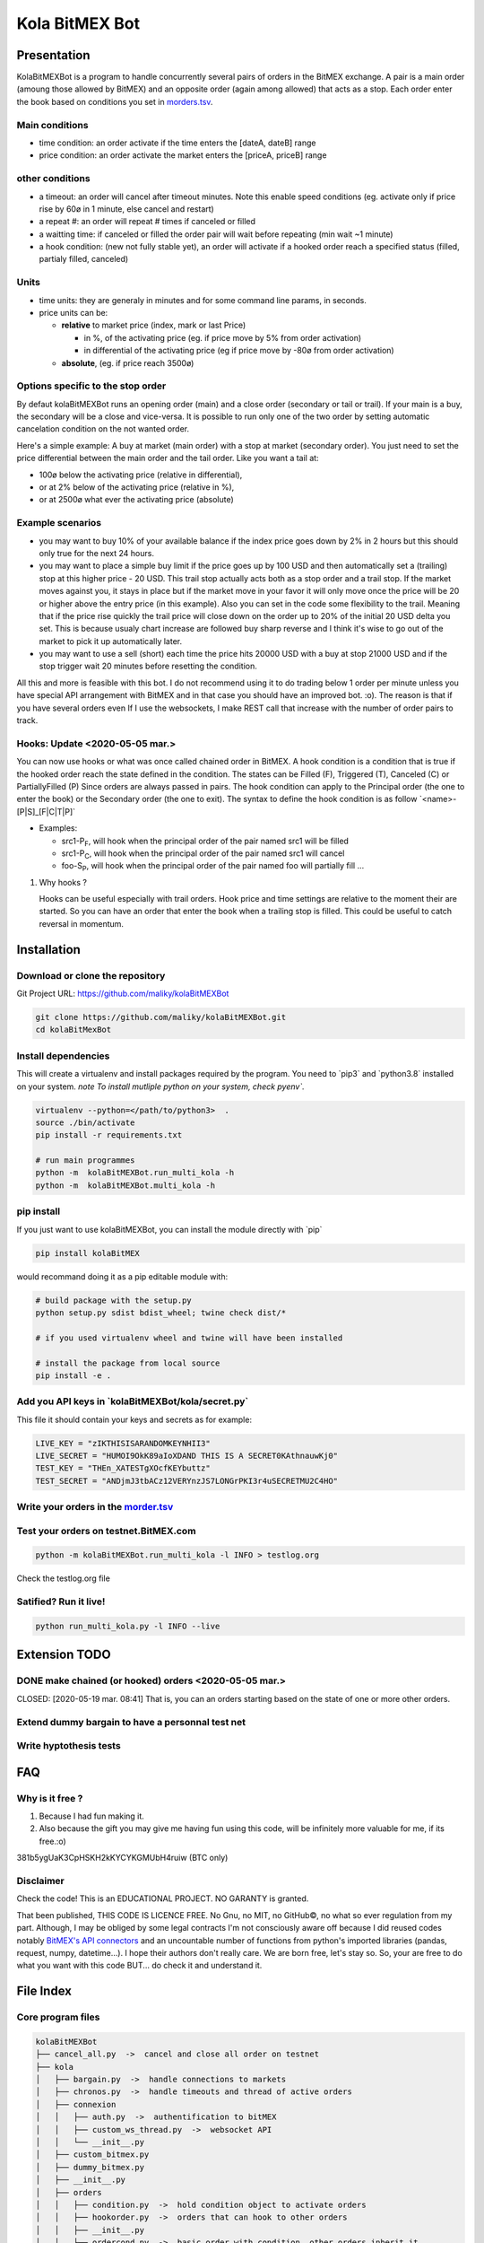 Kola BitMEX Bot
===============

Presentation
------------

KolaBitMEXBot is a program to handle concurrently several pairs of
orders in the BitMEX exchange. A pair is a main order (amoung those
allowed by BitMEX) and an opposite order (again among allowed) that acts
as a stop. Each order enter the book based on conditions you set in
`morders.tsv <https://github.com/maliky/kolaBitMEXBot/blob/master/kolaBitMEXBot/morders.tsv>`__.

Main conditions
~~~~~~~~~~~~~~~

-  time condition: an order activate if the time enters the [dateA,
   dateB] range
-  price condition: an order activate the market enters the [priceA,
   priceB] range

other conditions
~~~~~~~~~~~~~~~~

-  a timeout: an order will cancel after timeout minutes. Note this
   enable speed conditions (eg. activate only if price rise by 60ø in 1
   minute, else cancel and restart)
-  a repeat #: an order will repeat # times if canceled or filled
-  a waitting time: if canceled or filled the order pair will wait
   before repeating (min wait ~1 minute)
-  a hook condition: (new not fully stable yet), an order will activate
   if a hooked order reach a specified status (filled, partialy filled,
   canceled)

Units
~~~~~

-  time units: they are generaly in minutes and for some command line
   params, in seconds.
-  price units can be:

   -  **relative** to market price (index, mark or last Price)

      -  in %, of the activating price (eg. if price move by 5% from
         order activation)
      -  in differential of the activating price (eg if price move by
         -80ø from order activation)

   -  **absolute**, (eg. if price reach 3500ø)

Options specific to the stop order
~~~~~~~~~~~~~~~~~~~~~~~~~~~~~~~~~~

By defaut kolaBitMEXBot runs an opening order (main) and a close order
(secondary or tail or trail). If your main is a buy, the secondary will
be a close and vice-versa. It is possible to run only one of the two
order by setting automatic cancelation condition on the not wanted
order.

Here's a simple example: A buy at market (main order) with a stop at
market (secondary order). You just need to set the price differential
between the main order and the tail order. Like you want a tail at:

-  100ø below the activating price (relative in differential),
-  or at 2% below of the activating price (relative in %),
-  or at 2500ø what ever the activating price (absolute)

Example scenarios
~~~~~~~~~~~~~~~~~

-  you may want to buy 10% of your available balance if the index price
   goes down by 2% in 2 hours but this should only true for the next 24
   hours.

-  you may want to place a simple buy limit if the price goes up by 100
   USD and then automatically set a (trailing) stop at this higher price
   - 20 USD. This trail stop actually acts both as a stop order and a
   trail stop. If the market moves against you, it stays in place but if
   the market move in your favor it will only move once the price will
   be 20 or higher above the entry price (in this example). Also you can
   set in the code some flexibility to the trail. Meaning that if the
   price rise quickly the trail price will close down on the order up to
   20% of the initial 20 USD delta you set. This is because usualy chart
   increase are followed buy sharp reverse and I think it's wise to go
   out of the market to pick it up automatically later.

-  you may want to use a sell (short) each time the price hits 20000 USD
   with a buy at stop 21000 USD and if the stop trigger wait 20 minutes
   before resetting the condition.

All this and more is feasible with this bot. I do not recommend using it
to do trading below 1 order per minute unless you have special API
arrangement with BitMEX and in that case you should have an improved
bot. :o). The reason is that if you have several orders even If I use
the websockets, I make REST call that increase with the number of order
pairs to track.

Hooks: Update <2020-05-05 mar.>
~~~~~~~~~~~~~~~~~~~~~~~~~~~~~~~

You can now use hooks or what was once called chained order in BitMEX. A
hook condition is a condition that is true if the hooked order reach the
state defined in the condition. The states can be Filled (F), Triggered
(T), Canceled (C) or PartiallyFilled (P) Since orders are always passed
in pairs. The hook condition can apply to the Principal order (the one
to enter the book) or the Secondary order (the one to exit). The syntax
to define the hook condition is as follow
\`<name>-[P\|S]\_[F\|C\|T\|P]\`

-  Examples:

   -  src1-P\ :sub:`F`, will hook when the principal order of the pair
      named src1 will be filled
   -  src1-P\ :sub:`C`, will hook when the principal order of the pair
      named src1 will cancel
   -  foo-S\ :sub:`P`, will hook when the principal order of the pair
      named foo will partially fill ...

#. Why hooks ?

   Hooks can be useful especially with trail orders. Hook price and time
   settings are relative to the moment their are started. So you can
   have an order that enter the book when a trailing stop is filled.
   This could be useful to catch reversal in momentum.

Installation
------------

Download or clone the repository
~~~~~~~~~~~~~~~~~~~~~~~~~~~~~~~~

Git Project URL: https://github.com/maliky/kolaBitMEXBot

.. code:: bash

    git clone https://github.com/maliky/kolaBitMEXBot.git
    cd kolaBitMexBot

Install dependencies
~~~~~~~~~~~~~~~~~~~~

This will create a virtualenv and install packages required by the
program. You need to \`pip3\` and \`python3.8\` installed on your
system. *note To install mutliple python on your system, check pyenv\`.*

.. code:: bash

    virtualenv --python=</path/to/python3>  .
    source ./bin/activate
    pip install -r requirements.txt

    # run main programmes
    python -m  kolaBitMEXBot.run_multi_kola -h
    python -m  kolaBitMEXBot.multi_kola -h

pip install
~~~~~~~~~~~

If you just want to use kolaBitMEXBot, you can install the module
directly with \`pip\`

.. code:: bash

    pip install kolaBitMEX

would recommand doing it as a pip editable module with:

.. code:: bash

    # build package with the setup.py
    python setup.py sdist bdist_wheel; twine check dist/*

    # if you used virtualenv wheel and twine will have been installed

    # install the package from local source
    pip install -e . 

Add you API keys in \`kolaBitMEXBot/kola/secret.py\`
~~~~~~~~~~~~~~~~~~~~~~~~~~~~~~~~~~~~~~~~~~~~~~~~~~~~

This file it should contain your keys and secrets as for example:

.. code:: example

    LIVE_KEY = "zIKTHISISARANDOMKEYNHII3"
    LIVE_SECRET = "HUMOI9OkK89aIoXDAND THIS IS A SECRET0KAthnauwKj0"
    TEST_KEY = "THEn_XATESTgXOcfKEYbuttz"
    TEST_SECRET = "ANDjmJ3tbACz12VERYnzJS7LONGrPKI3r4uSECRETMU2C4HO"

Write your orders in the `morder.tsv <https://github.com/maliky/kolaBitMEXBot/blob/master/kolaBitMEXBot/morders.tsv>`__
~~~~~~~~~~~~~~~~~~~~~~~~~~~~~~~~~~~~~~~~~~~~~~~~~~~~~~~~~~~~~~~~~~~~~~~~~~~~~~~~~~~~~~~~~~~~~~~~~~~~~~~~~~~~~~~~~~~~~~~

Test your orders on testnet.BitMEX.com
~~~~~~~~~~~~~~~~~~~~~~~~~~~~~~~~~~~~~~

.. code:: bash

    python -m kolaBitMEXBot.run_multi_kola -l INFO > testlog.org

Check the testlog.org file

Satified? Run it live!
~~~~~~~~~~~~~~~~~~~~~~

.. code:: bash

    python run_multi_kola.py -l INFO --live

Extension TODO
--------------

DONE make chained (or hooked) orders <2020-05-05 mar.>
~~~~~~~~~~~~~~~~~~~~~~~~~~~~~~~~~~~~~~~~~~~~~~~~~~~~~~

CLOSED: [2020-05-19 mar. 08:41] That is, you can an orders starting
based on the state of one or more other orders.

Extend dummy bargain to have a personnal test net
~~~~~~~~~~~~~~~~~~~~~~~~~~~~~~~~~~~~~~~~~~~~~~~~~

Write hyptothesis tests
~~~~~~~~~~~~~~~~~~~~~~~

FAQ
---

Why is it free ?
~~~~~~~~~~~~~~~~

#. Because I had fun making it.
#. Also because the gift you may give me having fun using this code,
   will be infinitely more valuable for me, if its free.:o)

381b5ygUaK3CpHSKH2kKYCYKGMUbH4ruiw (BTC only)

Disclaimer
~~~~~~~~~~

Check the code! This is an EDUCATIONAL PROJECT. NO GARANTY is granted.

That been published, THIS CODE IS LICENCE FREE. No Gnu, no MIT, no
GitHub©, no what so ever regulation from my part. Although, I may be
obliged by some legal contracts I'm not consciously aware off because I
did reused codes notably `BitMEX's API
connectors <https://github.com/BitMEX/api-connectors>`__ and an
uncountable number of functions from python's imported libraries
(pandas, request, numpy, datetime...). I hope their authors don't really
care. We are born free, let's stay so. So, your are free to do what you
want with this code BUT... do check it and understand it.

File Index
----------

Core program files
~~~~~~~~~~~~~~~~~~

.. code:: example

    kolaBitMEXBot
    ├── cancel_all.py  ->  cancel and close all order on testnet
    ├── kola
    │   ├── bargain.py  ->  handle connections to markets
    │   ├── chronos.py  ->  handle timeouts and thread of active orders
    │   ├── connexion
    │   │   ├── auth.py  ->  authentification to bitMEX
    │   │   ├── custom_ws_thread.py  ->  websocket API
    │   │   └── __init__.py
    │   ├── custom_bitmex.py
    │   ├── dummy_bitmex.py
    │   ├── __init__.py
    │   ├── orders
    │   │   ├── condition.py  ->  hold condition object to activate orders
    │   │   ├── hookorder.py  ->  orders that can hook to other orders
    │   │   ├── __init__.py
    │   │   ├── ordercond.py  ->  basic order with condition. other orders inherit it
    │   │   ├── orders.py  ->  functions to places limit, stop, limit if touched ...
    │   │   └── trailstop.py  ->  orders that follow price variation and update 
    │   ├── price.py  ->  object to follow the different prices indexes
    │   ├── settings.py  ->  setting files (where your keys may be)
    │   ├── secrets.py  ->  where API keys could be
    │   ├── types.py  ->  (new) types to start typing the programm
    │   └── utils
    │       ├── argfunc.py  ->  handle command line arguments
    │       ├── conditions.py  ->  function to set conditions
    │       ├── constantes.py  ->  constants
    │       ├── datefunc.py  ->  function to handle dates
    │       ├── exceptions.py  ->  customized exceptions
    │       ├── general.py  ->  generic utils
    │       ├── __init__.py
    │       ├── logfunc.py  ->  log function
    │       ├── orderfunc.py  ->  utils to set or check orders
    │       └── pricefunc.py  ->  utils to set or get prices
    ├── morders.tsv  ->  where you set your orders
    ├── multi_kola.py  ->  handle the (multiple runs) of one pair of orders 
    ├── pos_test.py  ->  (depreciated...)
    ├── run_multi_kola.py  ->  handle multiple pairs of orders (parse morders.tsv)
    └── tests
        └── utils.py

    5 directories, 33 files

Setup and annexes program files
~~~~~~~~~~~~~~~~~~~~~~~~~~~~~~~

.python-version
    pyenv local python-version, should be >=3.8
.dir-locals.el
    a versatile IDE config file (emacs :))
.gitignore
    files that git should ignore
setup.cfg
    config file for flake, mypy
LICENSE.txt
    a permissive license
README.rst
    this README
requirements.txt
    set of required modules
setup.py
    package file for python
